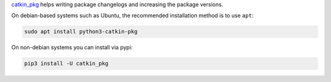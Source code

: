 `catkin_pkg <https://github.com/ros-infrastructure/catkin_pkg>`_ helps writing package changelogs and increasing the package versions.

On debian-based systems such as Ubuntu, the recommended installation method is to use ``apt``:

.. code-block:: bash

   sudo apt install python3-catkin-pkg

On non-debian systems you can install via pypi:

.. code-block:: bash

   pip3 install -U catkin_pkg
